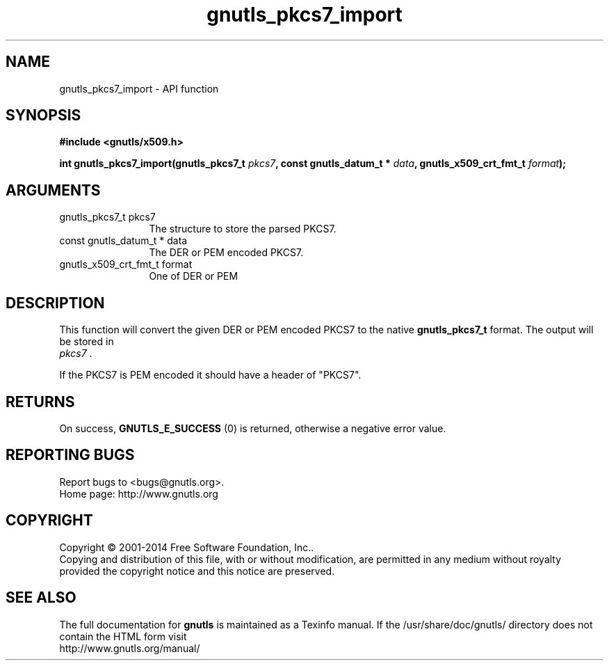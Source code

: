 .\" DO NOT MODIFY THIS FILE!  It was generated by gdoc.
.TH "gnutls_pkcs7_import" 3 "3.3.4" "gnutls" "gnutls"
.SH NAME
gnutls_pkcs7_import \- API function
.SH SYNOPSIS
.B #include <gnutls/x509.h>
.sp
.BI "int gnutls_pkcs7_import(gnutls_pkcs7_t " pkcs7 ", const gnutls_datum_t * " data ", gnutls_x509_crt_fmt_t " format ");"
.SH ARGUMENTS
.IP "gnutls_pkcs7_t pkcs7" 12
The structure to store the parsed PKCS7.
.IP "const gnutls_datum_t * data" 12
The DER or PEM encoded PKCS7.
.IP "gnutls_x509_crt_fmt_t format" 12
One of DER or PEM
.SH "DESCRIPTION"
This function will convert the given DER or PEM encoded PKCS7 to
the native \fBgnutls_pkcs7_t\fP format.  The output will be stored in
 \fIpkcs7\fP .

If the PKCS7 is PEM encoded it should have a header of "PKCS7".
.SH "RETURNS"
On success, \fBGNUTLS_E_SUCCESS\fP (0) is returned, otherwise a
negative error value.
.SH "REPORTING BUGS"
Report bugs to <bugs@gnutls.org>.
.br
Home page: http://www.gnutls.org

.SH COPYRIGHT
Copyright \(co 2001-2014 Free Software Foundation, Inc..
.br
Copying and distribution of this file, with or without modification,
are permitted in any medium without royalty provided the copyright
notice and this notice are preserved.
.SH "SEE ALSO"
The full documentation for
.B gnutls
is maintained as a Texinfo manual.
If the /usr/share/doc/gnutls/
directory does not contain the HTML form visit
.B
.IP http://www.gnutls.org/manual/
.PP
